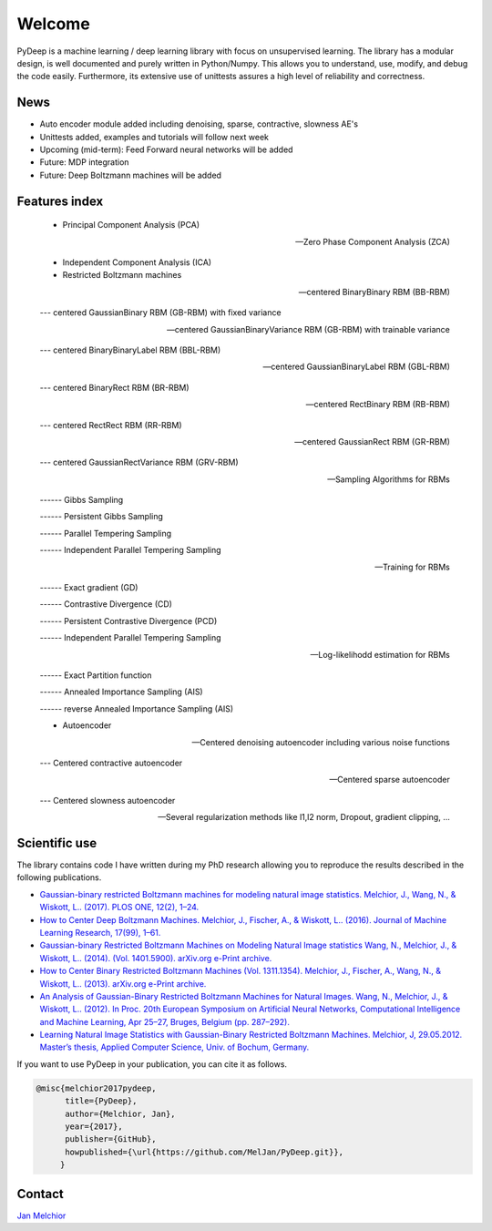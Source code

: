 Welcome
##################################

PyDeep is a machine learning / deep learning library with focus on unsupervised learning.
The library has a modular design, is well documented and purely written in Python/Numpy.
This allows you to understand, use, modify, and debug the code easily. Furthermore,
its extensive use of unittests assures a high level of reliability and correctness.

News
''''''''''''''''''''''''''''''''''''''''''''''''''''
- Auto encoder module added including denoising, sparse, contractive, slowness AE's
- Unittests added, examples and tutorials will follow next week

- Upcoming (mid-term): Feed Forward neural networks will be added

- Future: MDP integration
- Future: Deep Boltzmann machines will be added

Features index
''''''''''''''''''''''''''''''''''''''''''''''''''''

        - Principal Component Analysis (PCA)

        --- Zero Phase Component Analysis (ZCA)

        - Independent Component Analysis (ICA)

        - Restricted Boltzmann machines

        --- centered BinaryBinary RBM (BB-RBM)

        --- centered GaussianBinary RBM (GB-RBM) with fixed variance

        --- centered GaussianBinaryVariance RBM (GB-RBM) with trainable variance

        --- centered BinaryBinaryLabel RBM (BBL-RBM)

        --- centered GaussianBinaryLabel RBM (GBL-RBM)

        --- centered BinaryRect RBM (BR-RBM)

        --- centered RectBinary RBM (RB-RBM)

        --- centered RectRect RBM (RR-RBM)

        --- centered GaussianRect RBM (GR-RBM)

        --- centered GaussianRectVariance RBM (GRV-RBM)

        --- Sampling Algorithms for RBMs

        ------ Gibbs Sampling

        ------ Persistent Gibbs Sampling

        ------ Parallel Tempering Sampling

        ------ Independent Parallel Tempering Sampling

        --- Training for RBMs

        ------ Exact gradient (GD)

        ------ Contrastive Divergence (CD)

        ------ Persistent Contrastive Divergence (PCD)

        ------ Independent Parallel Tempering Sampling

        --- Log-likelihodd estimation for RBMs

        ------ Exact Partition function

        ------ Annealed Importance Sampling (AIS)

        ------ reverse Annealed Importance Sampling (AIS)

        - Autoencoder

        --- Centered denoising autoencoder including various noise functions

        --- Centered contractive autoencoder

        --- Centered sparse autoencoder

        --- Centered slowness autoencoder

        --- Several regularization methods like l1,l2 norm, Dropout, gradient clipping, ...


Scientific use
''''''''''''''''''''''''''''''''''''''''''''''''''''

The library contains code I have written during my PhD research allowing you to reproduce
the results described in the following publications.

- `Gaussian-binary restricted Boltzmann machines for modeling natural image statistics. Melchior, J., Wang, N., & Wiskott, L.. (2017). PLOS ONE, 12(2), 1–24. <http://doi.org/10.1371/journal.pone.0171015>`_

- `How to Center Deep Boltzmann Machines. Melchior, J., Fischer, A., & Wiskott, L.. (2016). Journal of Machine Learning Research, 17(99), 1–61. <http://jmlr.org/papers/v17/14-237.html>`_

- `Gaussian-binary Restricted Boltzmann Machines on Modeling Natural Image statistics Wang, N., Melchior, J., & Wiskott, L.. (2014). (Vol. 1401.5900). arXiv.org e-Print archive. <http://arxiv.org/abs/1401.5900>`_

- `How to Center Binary Restricted Boltzmann Machines (Vol. 1311.1354). Melchior, J., Fischer, A., Wang, N., & Wiskott, L.. (2013). arXiv.org e-Print archive. <https://arxiv.org/abs/1311.1354>`_

- `An Analysis of Gaussian-Binary Restricted Boltzmann Machines for Natural Images. Wang, N., Melchior, J., & Wiskott, L.. (2012). In Proc. 20th European Symposium on Artificial Neural Networks, Computational Intelligence and Machine Learning, Apr 25–27, Bruges, Belgium (pp. 287–292). <https://www.ini.rub.de/PEOPLE/wiskott/Reprints/WangMelchiorEtAl-2012a-ProcESANN-RBMImages.pdf>`_

- `Learning Natural Image Statistics with Gaussian-Binary Restricted Boltzmann Machines. Melchior, J, 29.05.2012. Master’s thesis, Applied Computer Science, Univ. of Bochum, Germany. <https://www.ini.rub.de/PEOPLE/wiskott/Reprints/Melchior-2012-MasterThesis-RBMs.pdf>`_

If you want to use PyDeep in your publication, you can cite it as follows.

.. code-block:: latex

   @misc{melchior2017pydeep,
         title={PyDeep},
         author={Melchior, Jan},
         year={2017},
         publisher={GitHub},
         howpublished={\url{https://github.com/MelJan/PyDeep.git}},
        }

Contact
''''''''''''''''''''''''''''''''''''''''''''''''''''

`Jan Melchior <https://www.ini.rub.de/the_institute/people/jan-melchior/>`_